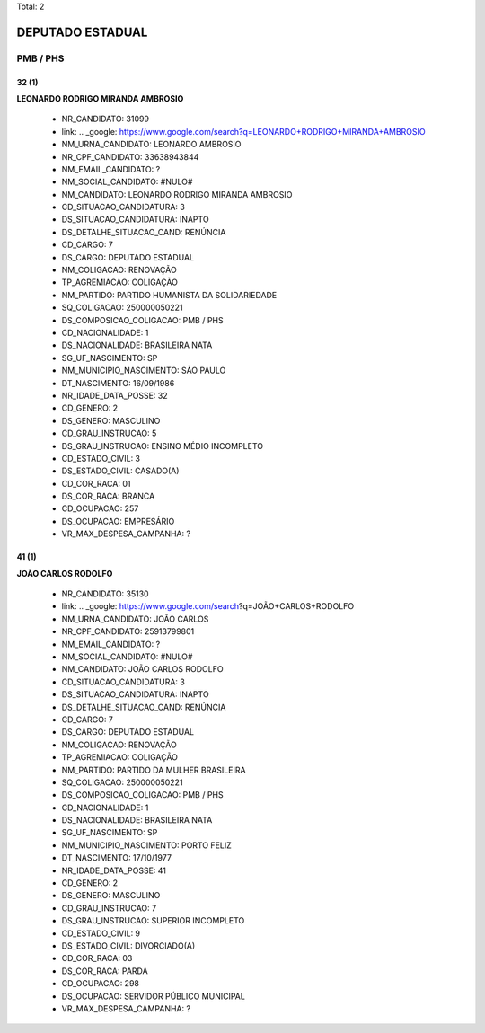 Total: 2

DEPUTADO ESTADUAL
=================

PMB / PHS
---------

32 (1)
......

**LEONARDO RODRIGO MIRANDA AMBROSIO**

  - NR_CANDIDATO: 31099
  - link: .. _google: https://www.google.com/search?q=LEONARDO+RODRIGO+MIRANDA+AMBROSIO
  - NM_URNA_CANDIDATO: LEONARDO AMBROSIO
  - NR_CPF_CANDIDATO: 33638943844
  - NM_EMAIL_CANDIDATO: ?
  - NM_SOCIAL_CANDIDATO: #NULO#
  - NM_CANDIDATO: LEONARDO RODRIGO MIRANDA AMBROSIO
  - CD_SITUACAO_CANDIDATURA: 3
  - DS_SITUACAO_CANDIDATURA: INAPTO
  - DS_DETALHE_SITUACAO_CAND: RENÚNCIA
  - CD_CARGO: 7
  - DS_CARGO: DEPUTADO ESTADUAL
  - NM_COLIGACAO: RENOVAÇÃO 
  - TP_AGREMIACAO: COLIGAÇÃO
  - NM_PARTIDO: PARTIDO HUMANISTA DA SOLIDARIEDADE
  - SQ_COLIGACAO: 250000050221
  - DS_COMPOSICAO_COLIGACAO: PMB / PHS
  - CD_NACIONALIDADE: 1
  - DS_NACIONALIDADE: BRASILEIRA NATA
  - SG_UF_NASCIMENTO: SP
  - NM_MUNICIPIO_NASCIMENTO: SÃO PAULO
  - DT_NASCIMENTO: 16/09/1986
  - NR_IDADE_DATA_POSSE: 32
  - CD_GENERO: 2
  - DS_GENERO: MASCULINO
  - CD_GRAU_INSTRUCAO: 5
  - DS_GRAU_INSTRUCAO: ENSINO MÉDIO INCOMPLETO
  - CD_ESTADO_CIVIL: 3
  - DS_ESTADO_CIVIL: CASADO(A)
  - CD_COR_RACA: 01
  - DS_COR_RACA: BRANCA
  - CD_OCUPACAO: 257
  - DS_OCUPACAO: EMPRESÁRIO
  - VR_MAX_DESPESA_CAMPANHA: ?


41 (1)
......

**JOÃO CARLOS RODOLFO**

  - NR_CANDIDATO: 35130
  - link: .. _google: https://www.google.com/search?q=JOÃO+CARLOS+RODOLFO
  - NM_URNA_CANDIDATO: JOÃO CARLOS
  - NR_CPF_CANDIDATO: 25913799801
  - NM_EMAIL_CANDIDATO: ?
  - NM_SOCIAL_CANDIDATO: #NULO#
  - NM_CANDIDATO: JOÃO CARLOS RODOLFO
  - CD_SITUACAO_CANDIDATURA: 3
  - DS_SITUACAO_CANDIDATURA: INAPTO
  - DS_DETALHE_SITUACAO_CAND: RENÚNCIA
  - CD_CARGO: 7
  - DS_CARGO: DEPUTADO ESTADUAL
  - NM_COLIGACAO: RENOVAÇÃO 
  - TP_AGREMIACAO: COLIGAÇÃO
  - NM_PARTIDO: PARTIDO DA MULHER BRASILEIRA
  - SQ_COLIGACAO: 250000050221
  - DS_COMPOSICAO_COLIGACAO: PMB / PHS
  - CD_NACIONALIDADE: 1
  - DS_NACIONALIDADE: BRASILEIRA NATA
  - SG_UF_NASCIMENTO: SP
  - NM_MUNICIPIO_NASCIMENTO: PORTO FELIZ
  - DT_NASCIMENTO: 17/10/1977
  - NR_IDADE_DATA_POSSE: 41
  - CD_GENERO: 2
  - DS_GENERO: MASCULINO
  - CD_GRAU_INSTRUCAO: 7
  - DS_GRAU_INSTRUCAO: SUPERIOR INCOMPLETO
  - CD_ESTADO_CIVIL: 9
  - DS_ESTADO_CIVIL: DIVORCIADO(A)
  - CD_COR_RACA: 03
  - DS_COR_RACA: PARDA
  - CD_OCUPACAO: 298
  - DS_OCUPACAO: SERVIDOR PÚBLICO MUNICIPAL
  - VR_MAX_DESPESA_CAMPANHA: ?

